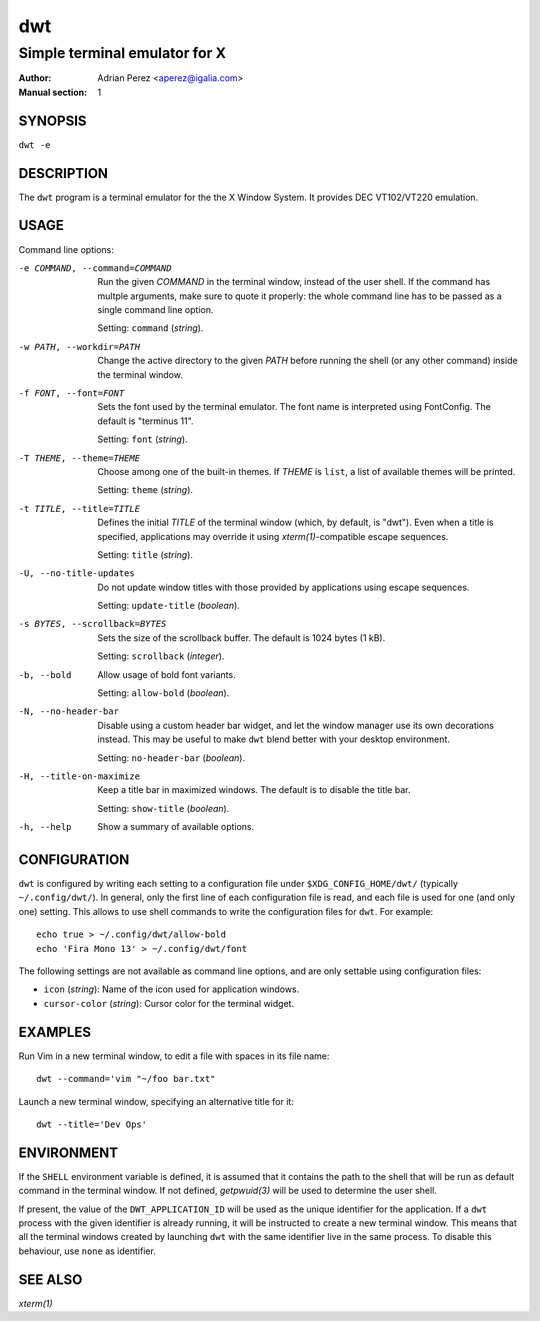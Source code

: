 =====
 dwt
=====

------------------------------
Simple terminal emulator for X
------------------------------

:Author: Adrian Perez <aperez@igalia.com>
:Manual section: 1


SYNOPSIS
========

``dwt -e``


DESCRIPTION
===========

The ``dwt`` program is a terminal emulator for the the X Window System. It
provides DEC VT102/VT220 emulation.


USAGE
=====

Command line options:

-e COMMAND, --command=COMMAND
              Run the given *COMMAND* in the terminal window, instead of the
              user shell. If the command has multple arguments, make sure to
              quote it properly: the whole command line has to be passed as
              a single command line option.

              Setting: ``command`` (*string*).

-w PATH, --workdir=PATH
              Change the active directory to the given *PATH* before running
              the shell (or any other command) inside the terminal window.

-f FONT, --font=FONT
              Sets the font used by the terminal emulator. The font name is
              interpreted using FontConfig. The default is "terminus 11".

              Setting: ``font`` (*string*).

-T THEME, --theme=THEME
              Choose among one of the built-in themes. If *THEME* is ``list``,
              a list of available themes will be printed.

              Setting: ``theme`` (*string*).

-t TITLE, --title=TITLE
              Defines the initial *TITLE* of the terminal window (which, by
              default, is "dwt"). Even when a title is specified,
              applications may override it using `xterm(1)`-compatible
              escape sequences.

              Setting: ``title`` (*string*).

-U, --no-title-updates
              Do not update window titles with those provided by applications
              using escape sequences.

              Setting: ``update-title`` (*boolean*).

-s BYTES, --scrollback=BYTES
              Sets the size of the scrollback buffer. The default is 1024
              bytes (1 kB).

              Setting: ``scrollback`` (*integer*).

-b, --bold    Allow usage of bold font variants.

              Setting: ``allow-bold`` (*boolean*).

-N, --no-header-bar
              Disable using a custom header bar widget, and let the window
              manager use its own decorations instead. This may be useful
              to make ``dwt`` blend better with your desktop environment.

              Setting: ``no-header-bar`` (*boolean*).

-H, --title-on-maximize
              Keep a title bar in maximized windows. The default is to
              disable the title bar.

              Setting: ``show-title`` (*boolean*).

-h, --help    Show a summary of available options.


CONFIGURATION
=============

``dwt`` is configured by writing each setting to a configuration file under
``$XDG_CONFIG_HOME/dwt/`` (typically ``~/.config/dwt/``). In general, only the
first line of each configuration file is read, and each file is used for one
(and only one) setting. This allows to use shell commands to write the
configuration files for ``dwt``. For example::

    echo true > ~/.config/dwt/allow-bold
    echo 'Fira Mono 13' > ~/.config/dwt/font

The following settings are not available as command line options, and are only
settable using configuration files:

* ``icon`` (*string*): Name of the icon used for application windows.
* ``cursor-color`` (*string*): Cursor color for the terminal widget.


EXAMPLES
========

Run Vim in a new terminal window, to edit a file with spaces in its file
name::

  dwt --command='vim "~/foo bar.txt"

Launch a new terminal window, specifying an alternative title for it::

  dwt --title='Dev Ops'


ENVIRONMENT
===========

If the ``SHELL`` environment variable is defined, it is assumed that it
contains the path to the shell that will be run as default command in the
terminal window. If not defined, `getpwuid(3)` will be used to determine the
user shell.

If present, the value of the ``DWT_APPLICATION_ID`` will be used as the
unique identifier for the application. If a ``dwt`` process with the given
identifier is already running, it will be instructed to create a new
terminal window. This means that all the terminal windows created by
launching ``dwt`` with the same identifier live in the same process. To
disable this behaviour, use ``none`` as identifier.


SEE ALSO
========

`xterm(1)`

